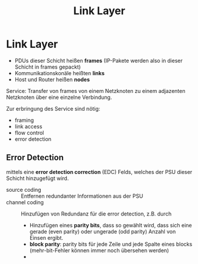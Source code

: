 #+TITLE: Link Layer
#+STARTUP: content
#+STARTUP: latexpreview
#+STARTUP: inlineimages
#+OPTIONS: toc:nil

* Link Layer

- PDUs dieser Schicht heißen *frames* (IP-Pakete werden also in dieser
  Schicht in frames gepackt)
- Kommunikationskonäle heißten *links*
- Host und Router heißen *nodes*

Service: Transfer von frames von einem Netzknoten zu einem adjazenten
Netzknoten über eine einzelne Verbindung.

Zur erbringung des Service sind nötig:

- framing
- link access
- flow control
- error detection 

** Error Detection

mittels eine *error detection correction* (EDC) Felds, welches der PSU
dieser Schicht hinzugefügt wird.

- source coding :: Entfernen redundanter Informationen aus der PSU
- channel coding :: Hinzufügen von Redundanz für die error detection, z.B. durch
  - Hinzufügen eines *parity bits*, dass so gewählt wird, dass sich eine
    gerade (even parity) oder ungerade (odd parity) Anzahl von Einsen
    ergibt.
  - *block parity*: parity bits für jede Zeile und jede Spalte eines
    blocks (mehr-bit-Fehler können immer noch übersehen werden)
  - 
